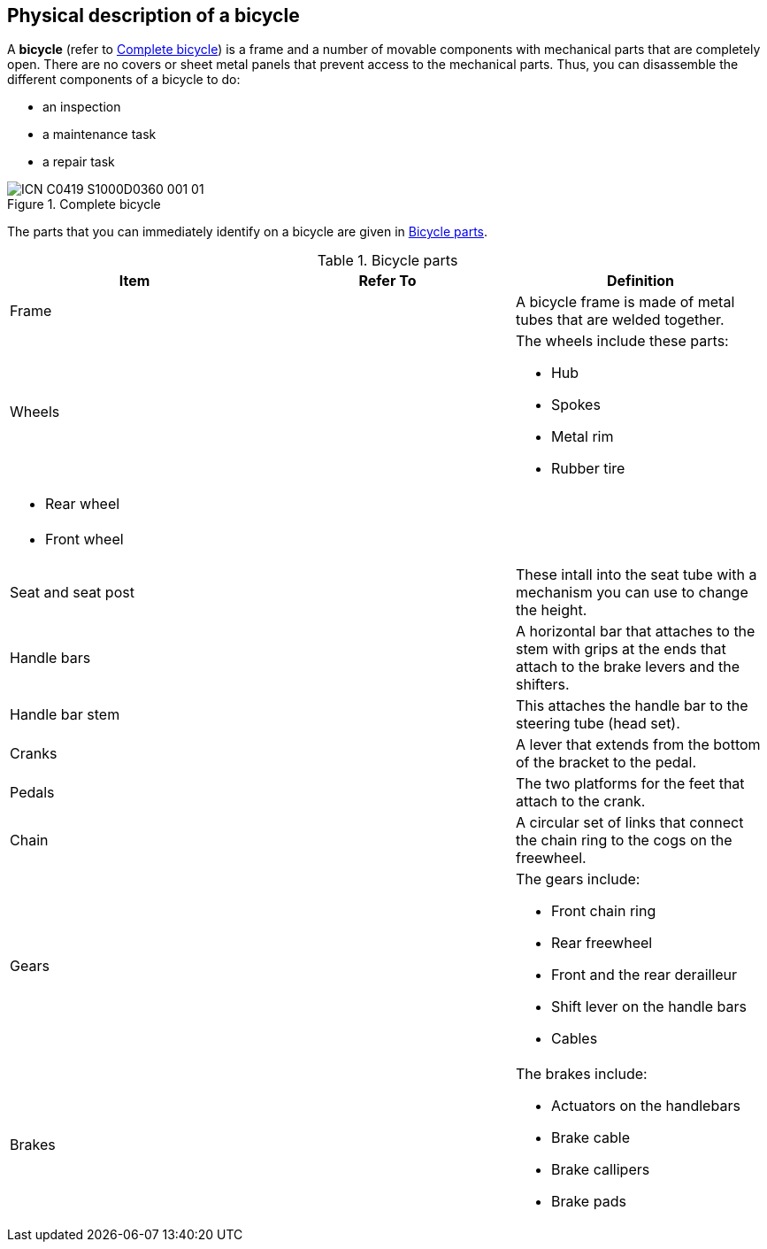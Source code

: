 == Physical description of a bicycle

A *bicycle* (refer to <<fig-0001>>) is a frame and a number of movable components with mechanical parts that are completely open. There are no covers or sheet metal panels that prevent access to the mechanical parts. Thus, you can disassemble the different components of a bicycle to do:

- an inspection
- a maintenance task
- a repair task

[#fig-0001]
.Complete bicycle
image::ICN-C0419-S1000D0360-001-01[scale=100]

The parts that you can immediately identify on a bicycle are given in <<tab-0001>>.

[#tab-0001]
[cols="3", options="header"]
.Bicycle parts
|===
|Item
|Refer To
|Definition

|Frame
|
|A bicycle frame is made of metal tubes that are welded together.

|Wheels
|
a|The wheels include these parts:

- Hub
- Spokes
- Metal rim
- Rubber tire

a|- Rear wheel
|
|

a|- Front wheel
|
|

|Seat and seat post
|
|These intall into the seat tube with a mechanism you can use to change the height.

|Handle bars
|
|A horizontal bar that attaches to the stem with grips at the ends that attach to the brake levers and the shifters.

|Handle bar stem
|
|This attaches the handle bar to the steering tube (head set).

|Cranks
|
|A lever that extends from the bottom of the bracket to the pedal.

|Pedals
|
|The two platforms for the feet that attach to the crank.

|Chain
|
|A circular set of links that connect the chain ring to the cogs on the freewheel.

|Gears
|
a|The gears include:

- Front chain ring
- Rear freewheel
- Front and the rear derailleur
- Shift lever on the handle bars
- Cables

|Brakes
|
a|The brakes include:

- Actuators on the handlebars
- Brake cable
- Brake callipers
- Brake pads
|===
